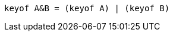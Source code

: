 // verifier:skip (this isn't really TypeScript)
[source,ts]
----
keyof A&B = (keyof A) | (keyof B)
----
